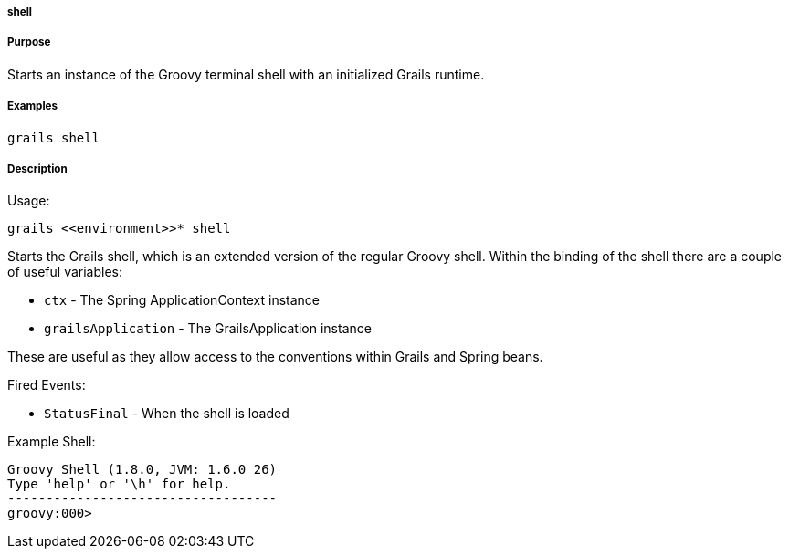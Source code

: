 
===== shell



===== Purpose


Starts an instance of the Groovy terminal shell with an initialized Grails runtime.


===== Examples


[source,java]
----
grails shell
----


===== Description


Usage:
[source,java]
----
grails <<environment>>* shell
----

Starts the Grails shell, which is an extended version of the regular Groovy shell. Within the binding of the shell there are a couple of useful variables:

* `ctx` - The Spring ApplicationContext instance
* `grailsApplication` - The GrailsApplication instance

These are useful as they allow access to the conventions within Grails and Spring beans.

Fired Events:

* `StatusFinal` - When the shell is loaded

Example Shell:

[source,groovy]
----
Groovy Shell (1.8.0, JVM: 1.6.0_26)
Type 'help' or '\h' for help.
-----------------------------------
groovy:000>
----
